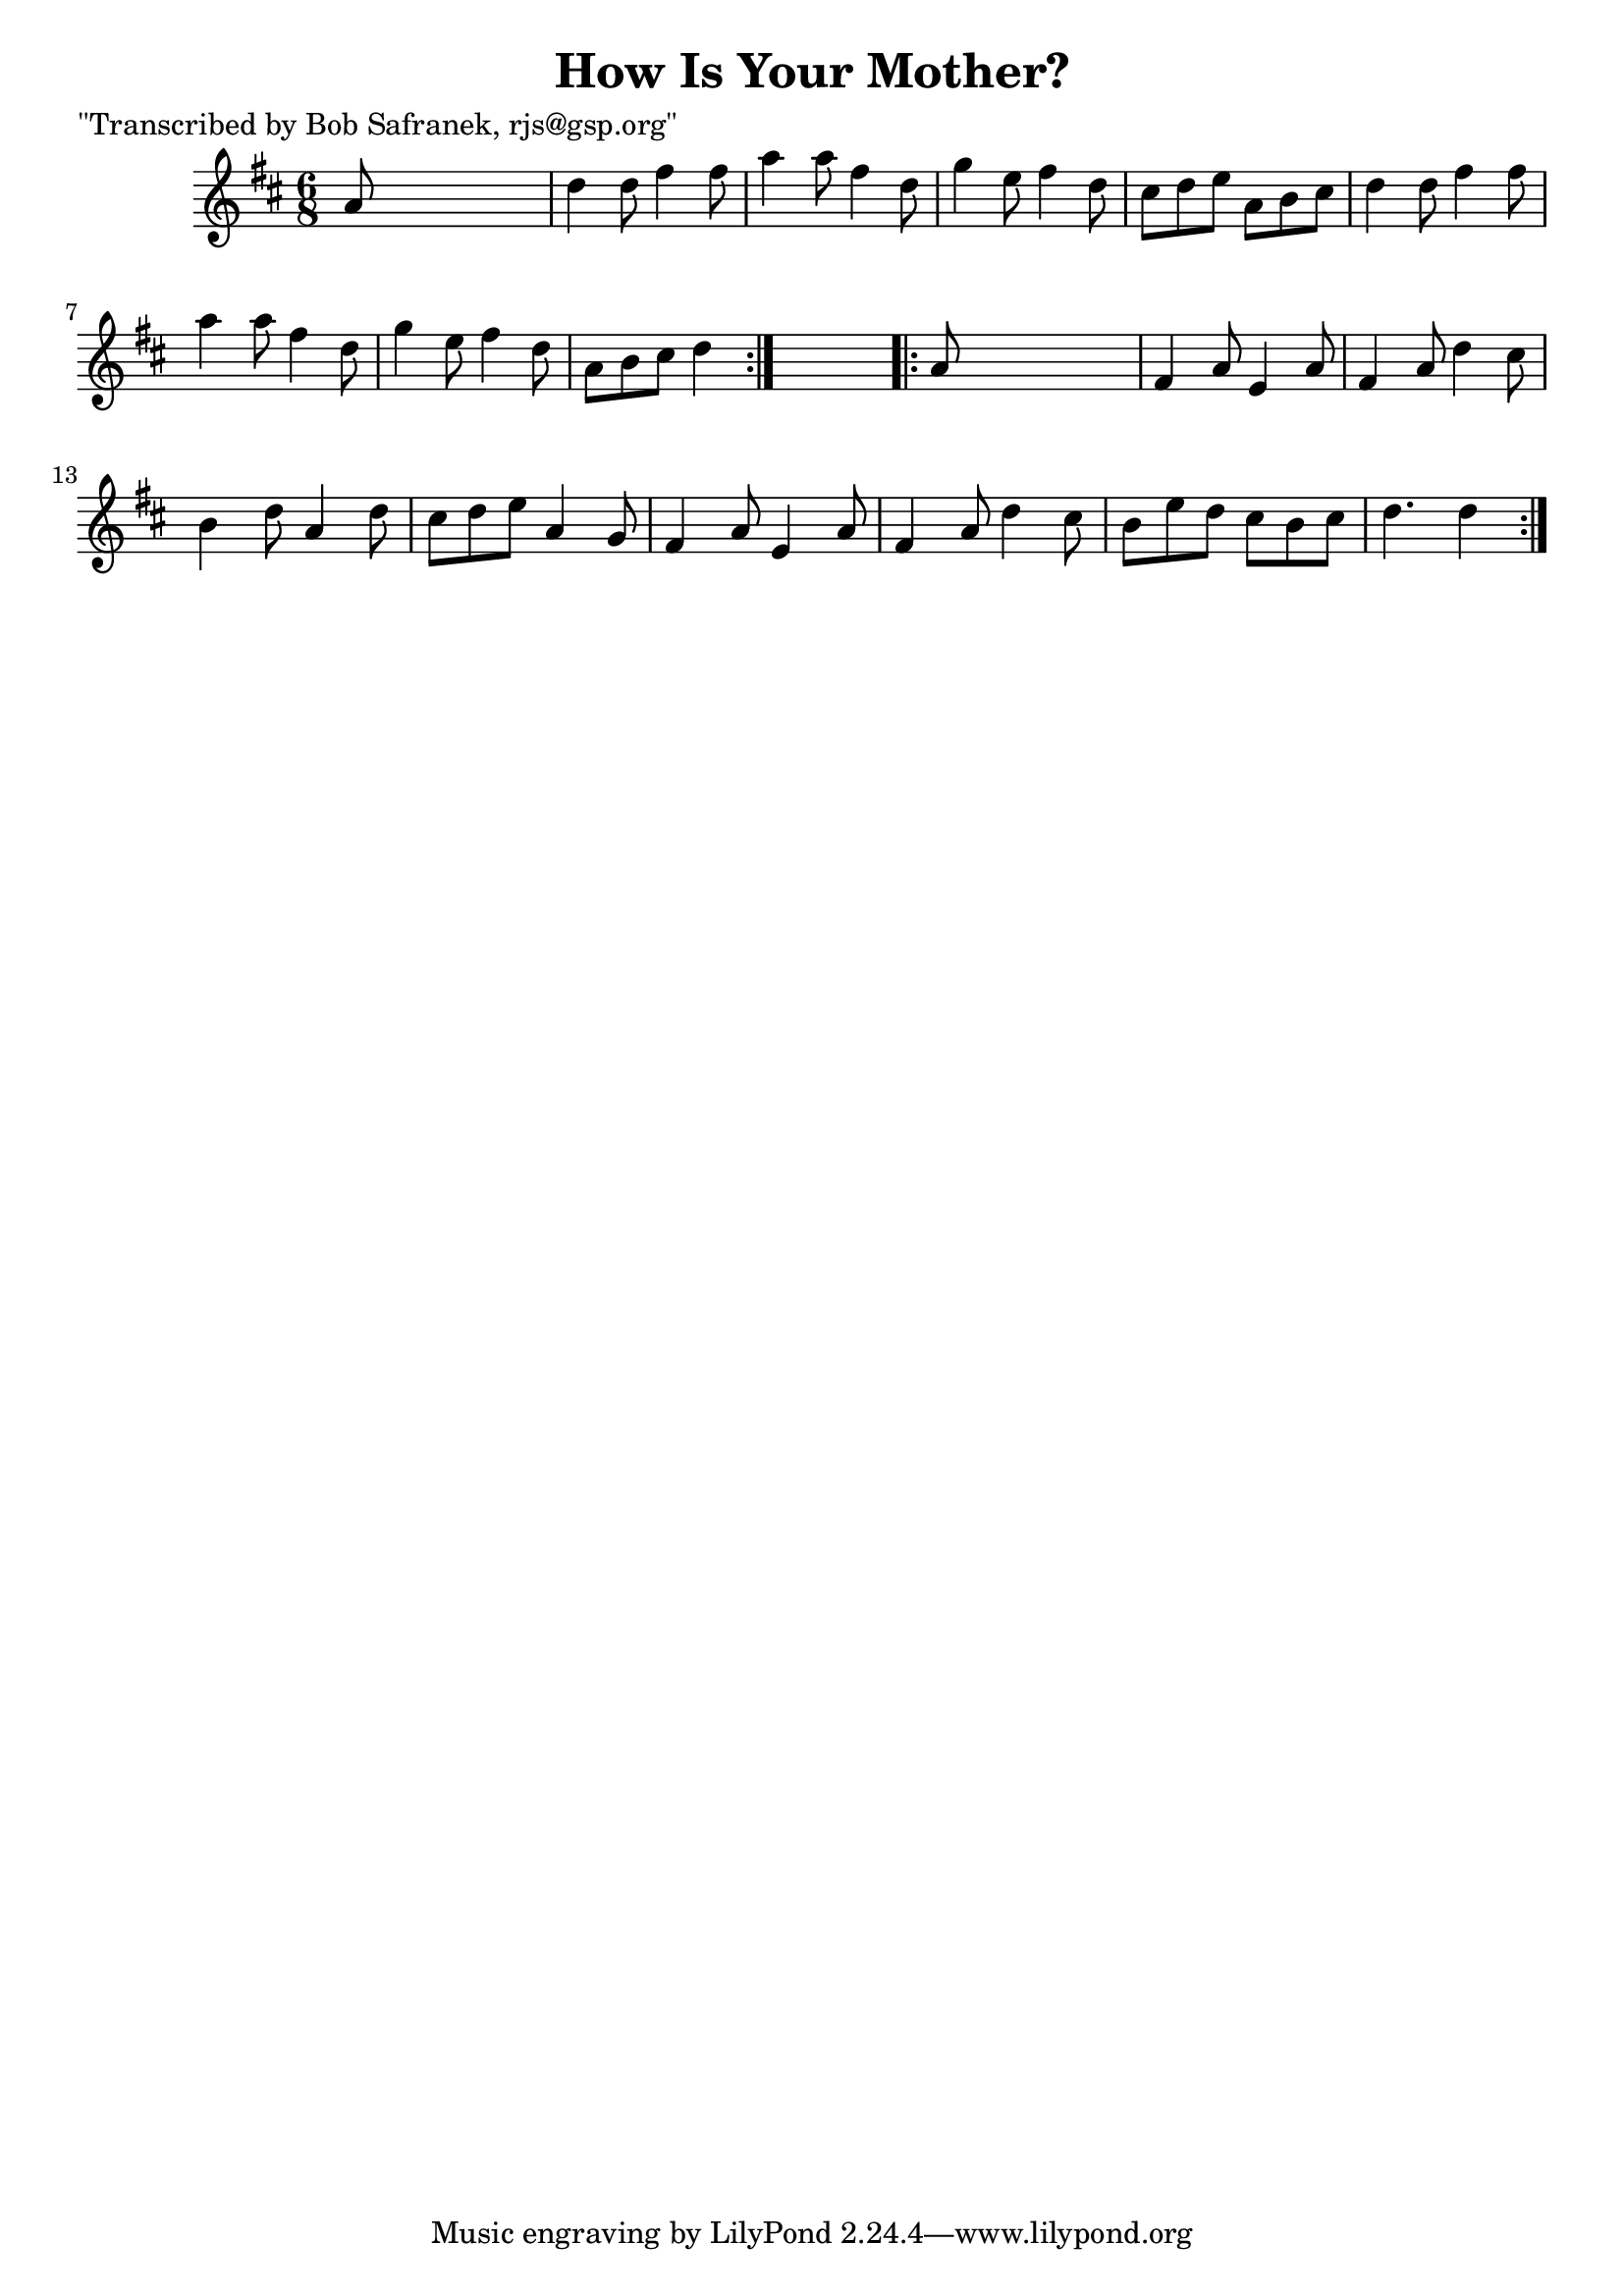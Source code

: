 
\version "2.16.2"
% automatically converted by musicxml2ly from xml/1829_bs.xml

%% additional definitions required by the score:
\language "english"


\header {
    poet = "\"Transcribed by Bob Safranek, rjs@gsp.org\""
    encoder = "abc2xml version 63"
    encodingdate = "2015-01-25"
    title = "How Is Your Mother?"
    }

\layout {
    \context { \Score
        autoBeaming = ##f
        }
    }
PartPOneVoiceOne =  \relative a' {
    \repeat volta 2 {
        \key d \major \time 6/8 a8 s8*5 | % 2
        d4 d8 fs4 fs8 | % 3
        a4 a8 fs4 d8 | % 4
        g4 e8 fs4 d8 | % 5
        cs8 [ d8 e8 ] a,8 [ b8 cs8 ] | % 6
        d4 d8 fs4 fs8 | % 7
        a4 a8 fs4 d8 | % 8
        g4 e8 fs4 d8 | % 9
        a8 [ b8 cs8 ] d4 }
    s8 \repeat volta 2 {
        | \barNumberCheck #10
        a8 s8*5 | % 11
        fs4 a8 e4 a8 | % 12
        fs4 a8 d4 cs8 | % 13
        b4 d8 a4 d8 | % 14
        cs8 [ d8 e8 ] a,4 g8 | % 15
        fs4 a8 e4 a8 | % 16
        fs4 a8 d4 cs8 | % 17
        b8 [ e8 d8 ] cs8 [ b8 cs8 ] | % 18
        d4. d4 }
    }


% The score definition
\score {
    <<
        \new Staff <<
            \context Staff << 
                \context Voice = "PartPOneVoiceOne" { \PartPOneVoiceOne }
                >>
            >>
        
        >>
    \layout {}
    % To create MIDI output, uncomment the following line:
    %  \midi {}
    }


